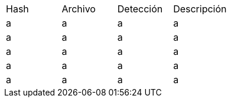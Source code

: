 [cols="1,1,1,1"]
|===
| Hash | Archivo | Detección | Descripción
| a | a | a | a
| a | a | a | a
| a | a | a | a
| a | a | a | a
| a | a | a | a
